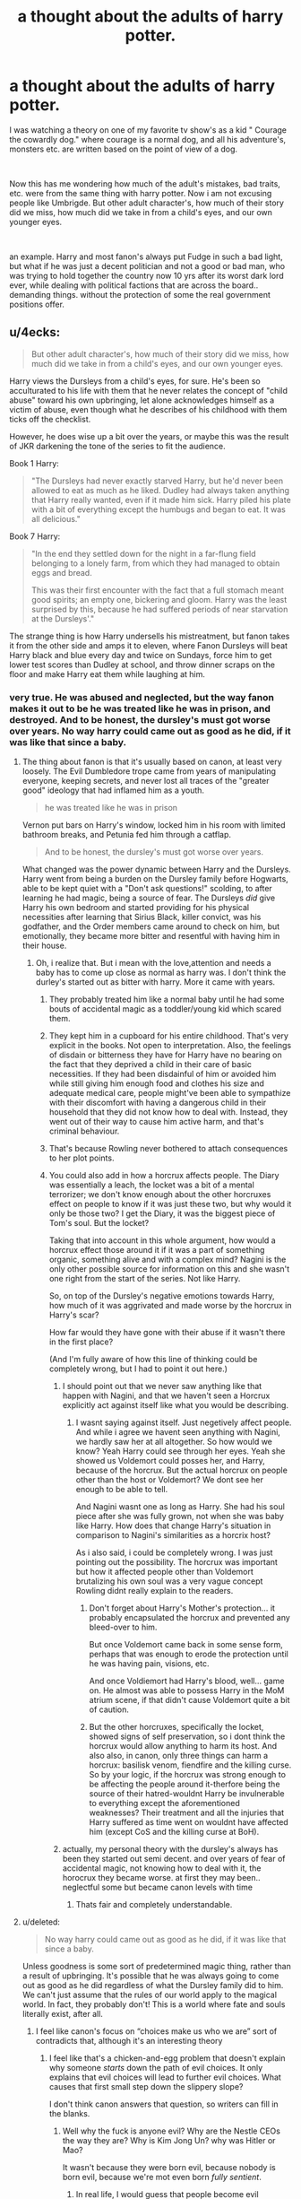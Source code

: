#+TITLE: a thought about the adults of harry potter.

* a thought about the adults of harry potter.
:PROPERTIES:
:Score: 160
:DateUnix: 1570971982.0
:DateShort: 2019-Oct-13
:FlairText: Discussion
:END:
I was watching a theory on one of my favorite tv show's as a kid " Courage the cowardly dog." where courage is a normal dog, and all his adventure's, monsters etc. are written based on the point of view of a dog.

​

Now this has me wondering how much of the adult's mistakes, bad traits, etc. were from the same thing with harry potter. Now i am not excusing people like Umbrigde. But other adult character's, how much of their story did we miss, how much did we take in from a child's eyes, and our own younger eyes.

​

an example. Harry and most fanon's always put Fudge in such a bad light, but what if he was just a decent politician and not a good or bad man, who was trying to hold together the country now 10 yrs after its worst dark lord ever, while dealing with political factions that are across the board.. demanding things. without the protection of some the real government positions offer.


** u/4ecks:
#+begin_quote
  But other adult character's, how much of their story did we miss, how much did we take in from a child's eyes, and our own younger eyes.
#+end_quote

​Harry views the Dursleys from a child's eyes, for sure. He's been so acculturated to his life with them that he never relates the concept of "child abuse" toward his own upbringing, let alone acknowledges himself as a victim of abuse, even though what he describes of his childhood with them ticks off the checklist.

However, he does wise up a bit over the years, or maybe this was the result of JKR darkening the tone of the series to fit the audience.

Book 1 Harry:

#+begin_quote
  "The Dursleys had never exactly starved Harry, but he'd never been allowed to eat as much as he liked. Dudley had always taken anything that Harry really wanted, even if it made him sick. Harry piled his plate with a bit of everything except the humbugs and began to eat. It was all delicious."
#+end_quote

Book 7 Harry:

#+begin_quote
  "In the end they settled down for the night in a far-flung field belonging to a lonely farm, from which they had managed to obtain eggs and bread.

  This was their first encounter with the fact that a full stomach meant good spirits; an empty one, bickering and gloom. Harry was the least surprised by this, because he had suffered periods of near starvation at the Dursleys'."
#+end_quote

The strange thing is how Harry undersells his mistreatment, but fanon takes it from the other side and amps it to eleven, where Fanon Dursleys will beat Harry black and blue every day and twice on Sundays, force him to get lower test scores than Dudley at school, and throw dinner scraps on the floor and make Harry eat them while laughing at him.
:PROPERTIES:
:Author: 4ecks
:Score: 147
:DateUnix: 1570972971.0
:DateShort: 2019-Oct-13
:END:

*** very true. He was abused and neglected, but the way fanon makes it out to be he was treated like he was in prison, and destroyed. And to be honest, the dursley's must got worse over years. No way harry could came out as good as he did, if it was like that since a baby.
:PROPERTIES:
:Score: 56
:DateUnix: 1570973078.0
:DateShort: 2019-Oct-13
:END:

**** The thing about fanon is that it's usually based on canon, at least very loosely. The Evil Dumbledore trope came from years of manipulating everyone, keeping secrets, and never lost all traces of the "greater good" ideology that had inflamed him as a youth.

#+begin_quote
  he was treated like he was in prison
#+end_quote

Vernon put bars on Harry's window, locked him in his room with limited bathroom breaks, and Petunia fed him through a catflap.

#+begin_quote
  And to be honest, the dursley's must got worse over years.
#+end_quote

What changed was the power dynamic between Harry and the Dursleys. Harry went from being a burden on the Dursley family before Hogwarts, able to be kept quiet with a "Don't ask questions!" scolding, to after learning he had magic, being a source of fear. The Dursleys /did/ give Harry his own bedroom and started providing for his physical necessities after learning that Sirius Black, killer convict, was his godfather, and the Order members came around to check on him, but emotionally, they became more bitter and resentful with having him in their house.
:PROPERTIES:
:Author: 4ecks
:Score: 94
:DateUnix: 1570973890.0
:DateShort: 2019-Oct-13
:END:

***** Oh, i realize that. But i mean with the love,attention and needs a baby has to come up close as normal as harry was. I don't think the durley's started out as bitter with harry. More it came with years.
:PROPERTIES:
:Score: 25
:DateUnix: 1570975182.0
:DateShort: 2019-Oct-13
:END:

****** They probably treated him like a normal baby until he had some bouts of accidental magic as a toddler/young kid which scared them.
:PROPERTIES:
:Author: angeliqu
:Score: 42
:DateUnix: 1570980106.0
:DateShort: 2019-Oct-13
:END:


****** They kept him in a cupboard for his entire childhood. That's very explicit in the books. Not open to interpretation. Also, the feelings of disdain or bitterness they have for Harry have no bearing on the fact that they deprived a child in their care of basic necessities. If they had been disdainful of him or avoided him while still giving him enough food and clothes his size and adequate medical care, people might've been able to sympathize with their discomfort with having a dangerous child in their household that they did not know how to deal with. Instead, they went out of their way to cause him active harm, and that's criminal behaviour.
:PROPERTIES:
:Author: i_atent_ded
:Score: 37
:DateUnix: 1570982958.0
:DateShort: 2019-Oct-13
:END:


****** That's because Rowling never bothered to attach consequences to her plot points.
:PROPERTIES:
:Author: rohan62442
:Score: 4
:DateUnix: 1571050735.0
:DateShort: 2019-Oct-14
:END:


****** You could also add in how a horcrux affects people. The Diary was essentially a leach, the locket was a bit of a mental terrorizer; we don't know enough about the other horcruxes effect on people to know if it was just these two, but why would it only be those two? I get the Diary, it was the biggest piece of Tom's soul. But the locket?

Taking that into account in this whole argument, how would a horcrux effect those around it if it was a part of something organic, something alive and with a complex mind? Nagini is the only other possible source for information on this and she wasn't one right from the start of the series. Not like Harry.

So, on top of the Dursley's negative emotions towards Harry, how much of it was aggrivated and made worse by the horcrux in Harry's scar?

How far would they have gone with their abuse if it wasn't there in the first place?

(And I'm fully aware of how this line of thinking could be completely wrong, but I had to point it out here.)
:PROPERTIES:
:Author: justawriterhere
:Score: 4
:DateUnix: 1571005799.0
:DateShort: 2019-Oct-14
:END:

******* I should point out that we never saw anything like that happen with Nagini, and that we haven't seen a Horcrux explicitly act against itself like what you would be describing.
:PROPERTIES:
:Author: ObsessionObsessor
:Score: 2
:DateUnix: 1571053769.0
:DateShort: 2019-Oct-14
:END:

******** I wasnt saying against itself. Just negetively affect people. And while i agree we havent seen anything with Nagini, we hardly saw her at all altogether. So how would we know? Yeah Harry could see through her eyes. Yeah she showed us Voldemort could posses her, and Harry, because of the horcrux. But the actual horcrux on people other than the host or Voldemort? We dont see her enough to be able to tell.

And Nagini wasnt one as long as Harry. She had his soul piece after she was fully grown, not when she was baby like Harry. How does that change Harry's situation in comparison to Nagini's similarities as a horcrix host?

As i also said, i could be completely wrong. I was just pointing out the possibility. The horcrux was important but how it affected people other than Voldemort brutalizing his own soul was a very vague concept Rowling didnt really explain to the readers.
:PROPERTIES:
:Author: justawriterhere
:Score: 1
:DateUnix: 1571073176.0
:DateShort: 2019-Oct-14
:END:

********* Don't forget about Harry's Mother's protection... it probably encapsulated the horcrux and prevented any bleed-over to him.

But once Voldemort came back in some sense form, perhaps that was enough to erode the protection until he was having pain, visions, etc.

And once Voldiemort had Harry's blood, well... game on. He almost was able to possess Harry in the MoM atrium scene, if that didn't cause Voldemort quite a bit of caution.
:PROPERTIES:
:Author: Razeus1
:Score: 1
:DateUnix: 1574721369.0
:DateShort: 2019-Nov-26
:END:


********* But the other horcruxes, specifically the locket, showed signs of self preservation, so i dont think the horcrux would allow anything to harm its host. And also also, in canon, only three things can harm a horcrux: basilisk venom, fiendfire and the killing curse. So by your logic, if the horcrux was strong enough to be affecting the people around it-therfore being the source of their hatred-wouldnt Harry be invulnerable to everything except the aforementioned weaknesses? Their treatment and all the injuries that Harry suffered as time went on wouldnt have affected him (except CoS and the killing curse at BoH).
:PROPERTIES:
:Author: Rxddlxd
:Score: 1
:DateUnix: 1575749713.0
:DateShort: 2019-Dec-07
:END:


******* actually, my personal theory with the dursley's always has been they started out semi decent. and over years of fear of accidental magic, not knowing how to deal with it, the horocrux they became worse. at first they may been.. neglectful some but became canon levels with time
:PROPERTIES:
:Score: 2
:DateUnix: 1571005901.0
:DateShort: 2019-Oct-14
:END:

******** Thats fair and completely understandable.
:PROPERTIES:
:Author: justawriterhere
:Score: 2
:DateUnix: 1571006073.0
:DateShort: 2019-Oct-14
:END:


**** u/deleted:
#+begin_quote
  No way harry could came out as good as he did, if it was like that since a baby.
#+end_quote

Unless goodness is some sort of predetermined magic thing, rather than a result of upbringing. It's possible that he was always going to come out as good as he did regardless of what the Dursley family did to him. We can't just assume that the rules of our world apply to the magical world. In fact, they probably don't! This is a world where fate and souls literally exist, after all.
:PROPERTIES:
:Score: 14
:DateUnix: 1570976470.0
:DateShort: 2019-Oct-13
:END:

***** I feel like canon's focus on “choices make us who we are” sort of contradicts that, although it's an interesting theory
:PROPERTIES:
:Author: katmmill
:Score: 29
:DateUnix: 1570978437.0
:DateShort: 2019-Oct-13
:END:

****** I feel like that's a chicken-and-egg problem that doesn't explain why someone /starts/ down the path of evil choices. It only explains that evil choices will lead to further evil choices. What causes that first small step down the slippery slope?

I don't think canon answers that question, so writers can fill in the blanks.
:PROPERTIES:
:Score: 6
:DateUnix: 1570981172.0
:DateShort: 2019-Oct-13
:END:

******* Well why the fuck is anyone evil? Why are the Nestle CEOs the way they are? Why is Kim Jong Un? why was Hitler or Mao?

It wasn't because they were born evil, because nobody is born evil, because we're mot even born /fully sentient/.
:PROPERTIES:
:Author: Uncommonality
:Score: 6
:DateUnix: 1571004195.0
:DateShort: 2019-Oct-14
:END:

******** In real life, I would guess that people become evil because their circumstances teach them that evil works. I feel like that works in analyzing voldemort's actions, but doesn't seem to with harry. Of course, harry never quite learned to actively use his "accidental magic" (I hate that it's called that even when it's purposefully used, btw.) in the way that Voldemort did, so maybe he didn't have a chance to try out being evil to the dursleys.

When he first went to Hogwarts Ron and Hermione were generally nice to him, as well the other gryffindorgryffindors Iirc.

Till he threatened Dudley his first summer back, of course. And then soon after that a house elf ruined that for him.

Or maybe he was just born with a big heaping pile of love because reasons, and I'm overanalyzing the whole series and real life.
:PROPERTIES:
:Author: corwinicewolf
:Score: 2
:DateUnix: 1571010517.0
:DateShort: 2019-Oct-14
:END:


******** Remember, we aren't talking about the real world. We're talking about a world where magic and souls and fate are real concrete things have a direct influence on events. For all you know they /are/ born good or evil.
:PROPERTIES:
:Score: 1
:DateUnix: 1571011871.0
:DateShort: 2019-Oct-14
:END:


***** Haven't you heard? Dumbledore placed a charm on baby Harry preventing him from ever feeling hate so he'd never be tempted by The Dark. For the Greater Good.
:PROPERTIES:
:Author: streakermaximus
:Score: 17
:DateUnix: 1570980248.0
:DateShort: 2019-Oct-13
:END:

****** What? No, he was born with a greater capacity to love than any other human ever. No need to bring ridiculous fanon into this when we have ridiculous canon.
:PROPERTIES:
:Author: how_to_choose_a_name
:Score: 20
:DateUnix: 1570989543.0
:DateShort: 2019-Oct-13
:END:

******* Oh man, that "greater capacity to love" thing makes Harry sound like he's the Second Coming of Jesus.
:PROPERTIES:
:Author: Raesong
:Score: 13
:DateUnix: 1570992165.0
:DateShort: 2019-Oct-13
:END:

******** I have seen him called "Magical Jesus" both ironically and somewhat seriously in multiple fics.
:PROPERTIES:
:Author: how_to_choose_a_name
:Score: 11
:DateUnix: 1570992447.0
:DateShort: 2019-Oct-13
:END:

********* I now unironically want someone to do a fic where he literally is the Second Coming.
:PROPERTIES:
:Author: Raesong
:Score: 8
:DateUnix: 1570992539.0
:DateShort: 2019-Oct-13
:END:

********** How literally are talking? :p
:PROPERTIES:
:Author: how_to_choose_a_name
:Score: 4
:DateUnix: 1570995096.0
:DateShort: 2019-Oct-13
:END:

*********** As in Harry Potter is Jesus of Nazareth, the Son of God, reborn into the world.
:PROPERTIES:
:Author: Raesong
:Score: 3
:DateUnix: 1570995776.0
:DateShort: 2019-Oct-13
:END:

************ It was an attempt at a joke, the alternative interpretation being Harry as the son of Jesus...
:PROPERTIES:
:Author: how_to_choose_a_name
:Score: 2
:DateUnix: 1570996996.0
:DateShort: 2019-Oct-13
:END:


********** I mean I read a fic where he wasn't the second coming, but rater Jesus' champion and was given near unlimited power because of it
:PROPERTIES:
:Author: Kryasil
:Score: 3
:DateUnix: 1570994210.0
:DateShort: 2019-Oct-13
:END:

*********** Was it any good? I'm kinda intrigued
:PROPERTIES:
:Author: Madam_Hook
:Score: 6
:DateUnix: 1570996771.0
:DateShort: 2019-Oct-13
:END:

************ I wonder if a slash with that would be a greater blasphemy than just a normal slashfic. And at what point does it become so? When you start describing Jesus' moans? At the graphic parts?
:PROPERTIES:
:Author: Uncommonality
:Score: 2
:DateUnix: 1571004319.0
:DateShort: 2019-Oct-14
:END:

************* If he is just a champion, then probably no. Remember King David's things - none of the champions are ever perfect.
:PROPERTIES:
:Author: nescienceescape
:Score: 2
:DateUnix: 1576798855.0
:DateShort: 2019-Dec-20
:END:


************ It was, actually! It wasn't great, but it was good, and an interesting read. Idk if I can use ffnet bot on mobile but it's Harry Potter and the Champion of Yeshua by duskglow. As they say in the A.N. right at the beginning they try real hard to make Jesus just a character rather than some denominational interpretation. I won't spoil anything but it's worth the read if you have the time
:PROPERTIES:
:Author: Kryasil
:Score: 1
:DateUnix: 1571136850.0
:DateShort: 2019-Oct-15
:END:


********* I mean, he did die and come back. An event which was doubted by Tom, foreshadowed by prophecy, and orchestrated by a paternal figure. He even had the moment in the garden where he 'prayed for guidance' with the Stone.
:PROPERTIES:
:Author: ForwardDiscussion
:Score: 2
:DateUnix: 1571068637.0
:DateShort: 2019-Oct-14
:END:

********** I had missed all but the 'die and come back' bit. Thanks for this!
:PROPERTIES:
:Author: nescienceescape
:Score: 2
:DateUnix: 1576798998.0
:DateShort: 2019-Dec-20
:END:


********** Damn, never thought about it like that.
:PROPERTIES:
:Author: how_to_choose_a_name
:Score: 1
:DateUnix: 1571072896.0
:DateShort: 2019-Oct-14
:END:


******* u/YOB1997:
#+begin_quote
  No need to bring ridiculous fanon into this when we have ridiculous canon.
#+end_quote

Hahaha
:PROPERTIES:
:Author: YOB1997
:Score: 1
:DateUnix: 1571041074.0
:DateShort: 2019-Oct-14
:END:


******* How does Dumbledore know that though? And who says there's a limit to how much a human can love? How can you measure the amount of love someone feels? Is love quantitative? Isn't love indescribable and unmeasurable? And why would Harry have a 'greater capacity to love'? What dicates that? Does Dumbledore know the measurement of all the 7 billion people on this planet's love to make that claim?
:PROPERTIES:
:Author: Rxddlxd
:Score: 1
:DateUnix: 1575750068.0
:DateShort: 2019-Dec-07
:END:


***** What if the horcrux in Harry's head had some kind of awareness of what was going on, and was partially shielding Harry from the mental trauma because if Harry dies it does too?
:PROPERTIES:
:Author: MrBlack103
:Score: 7
:DateUnix: 1570979270.0
:DateShort: 2019-Oct-13
:END:

****** Well a horcrux does defend it's vessel
:PROPERTIES:
:Author: Quine_
:Score: 15
:DateUnix: 1570988803.0
:DateShort: 2019-Oct-13
:END:

******* I kind of want to see a fic like that, without the cliché "Tommy lives inside his head and slowly becomes not so evil but still evil because his character went past redemption into Evil at mach 7", but with a Harry whose Horcrux sort of functions as a protection, perhaps even layered into Lily's, so its evil influence can't poison harry's mind.

And make it really fucked up too, like instead of just repelling some death eater murderer the horcrux does a legilimency mindfuck and just annihilates the attacker's mind, or swaps their conscious with their subconscious or something equally disturbing
:PROPERTIES:
:Author: Uncommonality
:Score: 5
:DateUnix: 1571004588.0
:DateShort: 2019-Oct-14
:END:

******** Yeah that would be super cool
:PROPERTIES:
:Author: Quine_
:Score: 1
:DateUnix: 1571033853.0
:DateShort: 2019-Oct-14
:END:


****** More likely, IMO, for it to be his mother's blood protection like in linkffn(10132530).
:PROPERTIES:
:Author: Evan_Th
:Score: 5
:DateUnix: 1570994578.0
:DateShort: 2019-Oct-13
:END:

******* [[https://www.fanfiction.net/s/10132530/1/][*/His Mother's Love/*]] by [[https://www.fanfiction.net/u/5339762/White-Squirrel][/White Squirrel/]]

#+begin_quote
  Lily's sacrifice did a lot more for Harry than protect him from Voldemort. It protected him from the worst of his relatives' abuse, too. But when Dumbledore tells him the whole story, he decides he's had enough and takes control of his life. Set in sixth year.
#+end_quote

^{/Site/:} ^{fanfiction.net} ^{*|*} ^{/Category/:} ^{Harry} ^{Potter} ^{*|*} ^{/Rated/:} ^{Fiction} ^{T} ^{*|*} ^{/Chapters/:} ^{9} ^{*|*} ^{/Words/:} ^{35,757} ^{*|*} ^{/Reviews/:} ^{253} ^{*|*} ^{/Favs/:} ^{1,142} ^{*|*} ^{/Follows/:} ^{632} ^{*|*} ^{/Updated/:} ^{11/28/2014} ^{*|*} ^{/Published/:} ^{2/21/2014} ^{*|*} ^{/Status/:} ^{Complete} ^{*|*} ^{/id/:} ^{10132530} ^{*|*} ^{/Language/:} ^{English} ^{*|*} ^{/Characters/:} ^{Harry} ^{P.,} ^{Albus} ^{D.} ^{*|*} ^{/Download/:} ^{[[http://www.ff2ebook.com/old/ffn-bot/index.php?id=10132530&source=ff&filetype=epub][EPUB]]} ^{or} ^{[[http://www.ff2ebook.com/old/ffn-bot/index.php?id=10132530&source=ff&filetype=mobi][MOBI]]}

--------------

*FanfictionBot*^{2.0.0-beta} | [[https://github.com/tusing/reddit-ffn-bot/wiki/Usage][Usage]]
:PROPERTIES:
:Author: FanfictionBot
:Score: 2
:DateUnix: 1570994594.0
:DateShort: 2019-Oct-13
:END:


***** That's almost exactly what happened. Dumbledore refers to Harry developing into a person capable of love when none had been shown to him is the 'power he knows not.'
:PROPERTIES:
:Author: ForwardDiscussion
:Score: 1
:DateUnix: 1571068527.0
:DateShort: 2019-Oct-14
:END:


*** Some of those things aren't much of a jump, so I could see Harry getting withheld food for outperforming Dudley.

It's that this caricature of the Dursleys is rarely done well and is almost always a segue for a power fantasy plot.
:PROPERTIES:
:Score: 10
:DateUnix: 1570989077.0
:DateShort: 2019-Oct-13
:END:


*** Harry suffers a period of near starvation in book 2 when he's locked in his room, which Harry notes was a new level of abuse for them.

I've seen it suggested that's all he's referencing, although that wouldn't account for the plural.
:PROPERTIES:
:Author: MugaSofer
:Score: 1
:DateUnix: 1571023173.0
:DateShort: 2019-Oct-14
:END:


*** Well, actual periods of near-starvation occur in between those two points. One year, Harry has to sneak out at night to get food. When Dudley goes on an apparently highly restrictive diet, they give Harry even less than Dudley so that at least Harry has it worse. Harry survives by eating cake Ron sends him (I think it was Ron, anyway).
:PROPERTIES:
:Author: ForwardDiscussion
:Score: 1
:DateUnix: 1571068433.0
:DateShort: 2019-Oct-14
:END:


** The adults in HP suffer from the "adults are useless" trope. If they were competent, Harry and co. couldn't be the heroes. (They could have the usual boarding school adventures, of course.)
:PROPERTIES:
:Author: Starfox5
:Score: 69
:DateUnix: 1570982156.0
:DateShort: 2019-Oct-13
:END:

*** they are, but how much of that is useless, and how much is what harry does not see. Ps or SS if your american, yes very much true. but as they got older you started to see more adults do more, how much did we miss? and how much did we assume was luck when really adults helping lol
:PROPERTIES:
:Score: 16
:DateUnix: 1570982264.0
:DateShort: 2019-Oct-13
:END:

**** Why would adults help without being seen? And the adults clearly dropped the ball in books 4-7.
:PROPERTIES:
:Author: Starfox5
:Score: 27
:DateUnix: 1570982668.0
:DateShort: 2019-Oct-13
:END:

***** The adults dropped the ball on Halloween in book 1 and never picked it up again. No wait, they dropped it when they sent the "hero of the wizarding world" to live with a family of muggles without ever checking up on him, not even considering the possibility that someone who grew up with muggles might perhaps qualify for the same treatment as a muggleborn regarding their introduction to the wizarding world and not thousands of letters delivered to his house. And no, "why whould Dumbledore concern himself personally with Harry's upbringing, he has better things to do" does /not/ count. Dumbledore brought Harry to the Dursleys, probably against Wizarding laws regarding orphaned children, and thus was responsible for him. And disregarding that, Harry is a national treasure of the wizarding world and he is prophesied to be the only one who could defeat Voldemort, a prophecy that Dumbledore puts at least some stock in, and Dumbledore is not just the Headmaster of a school, he is also the leader of Wizarding Britain (responsible for Harry as he is something of a national treasure) and he is the leader of the resitance movement that Harry's parents were part of and for which they gave their life (responsible for Harry on a personal level).

I am not a fan of Manipulative Evil Dumbledore nor of Old Fool Dumbledore so the only interpretation of the character that I can get behind is a Utilitarian who will sacrifice a single child in order to save the Wizarding World. Which is not something I could judge him for, there is no question in my mind that the well-being of a single person (or a bunch of people) is less important than the survival of the whole society. And that he makes some mistakes along the way is just human.

Sorry for the rant, and I think I am not disagreeing with you except that I think it started way earlier.

Also, yes I know that the tone changed between the first and last book etc but there is just no way to not interpret what happens in the first books within the context of the rest of the series without some serious SoD-breaking disconnect.
:PROPERTIES:
:Author: how_to_choose_a_name
:Score: 19
:DateUnix: 1570991046.0
:DateShort: 2019-Oct-13
:END:

****** That's why I, when I write stories, say "Fuck canon" and let the adults act as they would, not as the canon plot demanded they should.
:PROPERTIES:
:Author: Starfox5
:Score: 15
:DateUnix: 1570991321.0
:DateShort: 2019-Oct-13
:END:

******* It does get tedious to read (sometimes good, sometimes ridiculous) justifications for canon adult actions in every other fic, but on the other hand it annoys me when fanfics introduce themselves as "what if X happened" or "what if Harry was dark/independent/whatever" and then it turns out they actually mean "... and also the entire world is completely different and everyone acts differently than their canon personality could ever predict but I will insist that it is not AU". I don't think you're guilty of that though, just wanted to say it.
:PROPERTIES:
:Author: how_to_choose_a_name
:Score: 7
:DateUnix: 1570992355.0
:DateShort: 2019-Oct-13
:END:

******** I write AUs. I don't want people to expect the canon universe. Although I generally don't like reading stories where they follow the stations of canon despite significant changes - you can see the plot railroads even better than in canon there.
:PROPERTIES:
:Author: Starfox5
:Score: 7
:DateUnix: 1570992772.0
:DateShort: 2019-Oct-13
:END:


***** some of it both ways, snape helping with the doe ie, or the school. I am not arguing that the books werent designed to be "useless adults" but looking back just how much of that also can be we only see it from the kids point of view.
:PROPERTIES:
:Score: 4
:DateUnix: 1570982756.0
:DateShort: 2019-Oct-13
:END:

****** Yes there are instances of adults being occasionally useful to move the plot along. But there are far more instances of adults holding the idiot ball for the same reason, or even worse as the sole reason that there is a plot at all.

And perhaps from their own perspectives, the adults aren't completely useless, perhaps they just have ulterior motives that we are not privy to, but that actually seems kinda worse, at least for most of those adults.

But that's fine, the series is enjoyable even when you can't help but wonder if adults in the wizarding world have any justification to exist.
:PROPERTIES:
:Author: how_to_choose_a_name
:Score: 11
:DateUnix: 1570991428.0
:DateShort: 2019-Oct-13
:END:


** Claiming Fudge's behavior was defensible is one of my pet peeves. He literally ordered Barty Crouch Jr. to be Kissed without an interrogation because he knew perfectly well what that interrogation would reveal. His attempt to snap Harry's wand was completely insane. These are the kind of hard facts that would require not that Harry has a kid's perspective but that he is literally lying to us about the events of the story, and at that point, maybe magic isn't real and the whole story is a series of interviews at Harry's inpatient psych ward.
:PROPERTIES:
:Author: IrvingMintumble
:Score: 60
:DateUnix: 1570979683.0
:DateShort: 2019-Oct-13
:END:

*** Oh. Im not claiming all of his Behavoir was, just saying as adults and trying look at it from an adult point of view, maybe wed understand it better then a child would.
:PROPERTIES:
:Score: 13
:DateUnix: 1570979756.0
:DateShort: 2019-Oct-13
:END:

**** We obviously don't. Hence all the bashing fics. We might understand his motivations better. Obviously, the whole of magical world has the sort of population that prefers the appearance of peace rather than actual peace. It's a stagnant world where people don't much like new ideas and thoughts. The major media outlets are all sources of state propaganda that does not even pretend otherwise. The justice system is insanely punitive and again crippled by the fact that the people prefer the appearance of justice to the fact of it. And Fudge, a man who keeps his power by virtue of using literal soul-sucking demons as his attack dogs to silence anybody who threatens his narrative of "carry on, nothing to see here", is but the pustule on top of an abscess that's rapidly turning necrotic.

But understanding these motivations only makes the actions of most of these adults worse because we can see what such actions stem from and what they lead to. They do not in any way mitigate them or excuse them.
:PROPERTIES:
:Author: i_atent_ded
:Score: 18
:DateUnix: 1570984240.0
:DateShort: 2019-Oct-13
:END:


**** I think their point is that you chose one of the worst possible example to support your claim, at least end of GoF onward.
:PROPERTIES:
:Author: heff17
:Score: 8
:DateUnix: 1570987572.0
:DateShort: 2019-Oct-13
:END:

***** Most likely. I was just using an example. I may have used a horrible one
:PROPERTIES:
:Score: 2
:DateUnix: 1570987613.0
:DateShort: 2019-Oct-13
:END:


**** From an adult's point of view, canon is a lot worse. You notice all the Nazi parallels for one. Depending on population size, Umbridge might even have very well more blood on her hands than Voldemort, but in the books, it was a throwaway thing which never was mentioned again, despite Azkaban becoming a literal concentration camp (or worse).
:PROPERTIES:
:Author: Hellstrike
:Score: 3
:DateUnix: 1571006008.0
:DateShort: 2019-Oct-14
:END:


*** Oh and massive propaganda in basically the only relevant news paper available
:PROPERTIES:
:Author: homogentisinsaeure
:Score: 3
:DateUnix: 1570999050.0
:DateShort: 2019-Oct-14
:END:


*** u/Mugrawumpus:
#+begin_quote
  He literally ordered Barty Crouch Jr. to be Kissed without an interrogation because he knew perfectly well what that interrogation would reveal.
#+end_quote

"'When we told Mr. Fudge that we had caught the Death Eater responsible for tonight's events,' said Snape, in a low voice, 'he seemed to feel his personal safety was in question. He insisted on summoning a Dementor to accompany him into the castle. He brought it up to the office'... 'The moment that- that thing entered the room,' she screamed, pointing at Fudge, trembling all over, 'it swooped down on Crouch and - and -'".

The dementor attacked as soon as it saw Crouch, Fudge didn't order it to do shit. You could argue he gave the order before they arrived, but that's fanon.
:PROPERTIES:
:Author: Mugrawumpus
:Score: 4
:DateUnix: 1571003200.0
:DateShort: 2019-Oct-14
:END:

**** That does raise the question of why Fudge had a dementor accompanying him in the first place, as opposed to, say, an Auror.\\
I mean, it was only last book that the dementors broke ranks twice, once to attend a Quidditch match (excusable?), the other to try and capital-K Kiss Harry Potter (not excusable).\\
That, and it's reasonable to assume that a) as Minister, he has a normal Auror/DMLE protection detail, and b) he doesn't have any particular obligation to bear witness to the arrest of Barty Crouch Jr.

** 
   :PROPERTIES:
   :CUSTOM_ID: section
   :END:
So, because he 'felt his personal safety was in question', Fudge had a dementor brought all the way from Azkaban, /personally/ brought it into the castle (apparently leaving his Aurors behind, if he had them), /personally/ brought the dementor straight to the already subdued and restrained Death Eater, then stood aside and let the dementor do its thing. Kind of suspicious.
:PROPERTIES:
:Author: Avaday_Daydream
:Score: 10
:DateUnix: 1571008400.0
:DateShort: 2019-Oct-14
:END:

***** u/Mugrawumpus:
#+begin_quote
  stood aside and let the dementor do its thing
#+end_quote

Not... sure what you expect him to do under that situation? It's not like he's ever shown to be able to produce a Patronus. All he can do is try to order it around, and dementors have been shown to not be great listeners.

As to it being suspicious, you can make a reasonable interpretation of the text in that direction, but it's still ultimately a personal interpretation i.e. fanon. As the canon facts go, there's no direct proof that he sicced the dementor on Crouch, just things that suggest that if seen in a certain light.
:PROPERTIES:
:Author: Mugrawumpus
:Score: 3
:DateUnix: 1571009708.0
:DateShort: 2019-Oct-14
:END:

****** The problem isn't that he could or couldn't do anything to stop the dementor from Kissing Barty Crouch Jr., though.\\
It's that he brought the dementor in the first place, instead of an Auror, and that he personally approached Barty Crouch Jr. in the first place, instead of keeping at a safe distance and letting law enforcement do its job.
:PROPERTIES:
:Author: Avaday_Daydream
:Score: 7
:DateUnix: 1571010274.0
:DateShort: 2019-Oct-14
:END:


** I feel like it's the opposite in a way. If we read the story from an adult pov it gets really dark really fast, even if we only look at the "facts" of the story.\\
Whenever I reread the books just to enjoy the world and the characters I force myself into a childlike state of mind in order to not get depressed.
:PROPERTIES:
:Author: TommyBrooks
:Score: 25
:DateUnix: 1570983655.0
:DateShort: 2019-Oct-13
:END:

*** no disagreement there, about the depressing aspects
:PROPERTIES:
:Score: 4
:DateUnix: 1570983708.0
:DateShort: 2019-Oct-13
:END:


** [removed]
:PROPERTIES:
:Score: 29
:DateUnix: 1570987384.0
:DateShort: 2019-Oct-13
:END:

*** I have one point to make about no non order members turning up to the battle. I think it's a fairly safe assumption to make that defense against the dark arts has been sub standardly taught for years at Hogwarts, so from that I always assumed that a large portion of the population simply didn't have the skills necessary for any kind of resistance. If I'm remembering correctly, the Weasley twins had good sales in shield hats because so much of the population couldn't cast a shield charm.
:PROPERTIES:
:Author: Ideasarebeautiful
:Score: 10
:DateUnix: 1570992647.0
:DateShort: 2019-Oct-13
:END:


*** u/homogentisinsaeure:
#+begin_quote
  For example - James Potter and Lily Evans as head boy and head girl? Absurd. Even ignoring the issues between Snape and the rest of the Marauders, it stinks of pro- Gryffindor favouritism and isolates the other three houses. I mean surely there was another candidate - a Hufflepuff or Ravenclaw student if the headmaster didn't want to give the authority to a Slytherin student.
#+end_quote

I think there was more to it. They were at war. He used them as role models for the views of his side of the war. Everyone knew they were against Voldemort. They were quite popular. They were a Pureblood and a Muggleborn. They were two of the best students in their year. Ergo, everyone who wasn't pro Voldemort or Bloodpurism looked up to them or at least respected them. By peer pressure/ the tendency to adapt the views of the majority they would have the support of most of the school if they were Headstudents which is an effective weapon against the enemy's propaganda.
:PROPERTIES:
:Author: homogentisinsaeure
:Score: 10
:DateUnix: 1570999664.0
:DateShort: 2019-Oct-14
:END:


*** u/TheWhiteSquirrel:
#+begin_quote
  Speaking of which, why do only Order members turn up to the Battle? There's people who want to take action surely? Parents whose kids have been trapped under the Carrows, whose Muggleborn classmates have been arrested. Why aren't they at the battle?
#+end_quote

They /do/ show up. It's just not until morning when Slughorn comes back with the cavalry. The real question is why did it take so long?

(Not to mention there was zero narrative setup for the cavalry to arrive at all. It's not even a /Deus ex machina/. Harry was already playing his endgame. They were all just late to the party.)
:PROPERTIES:
:Author: TheWhiteSquirrel
:Score: 7
:DateUnix: 1570995329.0
:DateShort: 2019-Oct-13
:END:


*** You actually make a good point about the possibility of Hogwarts being a corrective Institution. I don't know how much other countries teach about American history, but it is very true that the American government forcibly displaced the children of Native Americans and brought them to corrective institutions in which they were forced to dress like the white folk. They were forced to learn white culture, the English language, Christianity, and were raised to view their Heritage as barbaric. When they were sent back to their tribes they would look at their parents and their culture with this disdain. If you look at how Hogwarts operates, how it's a boarding school and muggle-borns are pretty much pressured into attending, it is easy to say that it is a corrective institution.
:PROPERTIES:
:Author: MartianGod21
:Score: 2
:DateUnix: 1571009138.0
:DateShort: 2019-Oct-14
:END:


*** I think that the most unrealistic thing about DADA is that a large portion of the student body isn't working to counter that, somehow, similar to how it was done in the anime Another.

Just off the top of my head:

1. Don't teach inside of Hogwarts. Seriously, Floo powder, brooms, vanishing cabinets, and apparition all exist, so a teacher might as well teach in the United States, somewhere in the depths of the Antarctic Ocean, or in a nuclear bomb shelter.

2. Change the name of the class. Change it to Dumbledore's Army for all it matters, I am pretty sure that Harry's group didn't get nailed by the curse, as there was nothing stopping the group from reorganizing in the following books.

3. Change the name of what the teacher does. For example, Instructor, Sensei, Master, Tutor, Mentor, and Professor are all perfectly viable for this.

4. While having an actual DADA teacher under these preceding rules, have a Ghost "teach" DADA to either other ghosts or something else that is relatively disposable.
:PROPERTIES:
:Author: ObsessionObsessor
:Score: 2
:DateUnix: 1571055101.0
:DateShort: 2019-Oct-14
:END:


*** u/Ash_Lestrange:
#+begin_quote
  For the DADA position has he tried offering single year contracts? I mean if he's so revered wouldn't a reference from him mean that you would get people from theoretically across the world could see it as an opportunity. Especially as there is supposedly such a small number of ancient schools of Hogwarts level
#+end_quote

Why do you think references exists? And people literally die in the position. Why would anyone be jumping over themselves to teach a position that brings harm to people? Also, there's a whole board of governors. As shown in canon they have a say in some things.

#+begin_quote
  Triwizard Tournament not having a method to withdraw from the competition
#+end_quote

Because it's a magical contract.

#+begin_quote
  who is managing the running of Beauxbatons and Durmstrang while their head teachers sit around Hogwarts?
#+end_quote

Most schools have vice/deputy heads.

#+begin_quote
  why not have him win a holiday so that he's away for the week of the Quidditch World Cup?
#+end_quote

They'd still have to mess with his head as he'd wonder where all the money came from.

#+begin_quote
  where are his international supporters or was this more along the lines of a British Magical Civil War
#+end_quote

It's a British civil war, but Maxime goes with Hagrid to the giants.

#+begin_quote
  Stan Shunpike
#+end_quote

Was arrested on suspicion of Death Eater activity after loudly boasting he had info on them. As he once loudly boasted he'd be minister.

Mr Weasley to Harry: "I mean, anybody who has actually interviewed him agrees that he's about as much a Death Eater as this satsuma. . . but the top levels want to look as though they're making some progress, and 'three arrests' sounds better than 'three mistaken arrests and releases'. . . but again, this is all top secret. . . "

#+begin_quote
  arrogant
#+end_quote

Being arrogant doesn't make one a terrible person and we see him turn Snape upside down and show his underwear. A bully yes, but I'm not calling it morally dubious.
:PROPERTIES:
:Author: Ash_Lestrange
:Score: 3
:DateUnix: 1571017492.0
:DateShort: 2019-Oct-14
:END:


** I think this is true to an extent though I also agree with the other people saying that the adults are written to be useless in order to facilitate the child heroes concept.

As adults we understand that there are external pressures that affect how an adult can act, I think this is shown to Harry a bit in OotP, Mcgonagall can't help against umbridge because she has no power in the situation and trying would only lead to more ministry restrictions or her dismissal. Harry understands a bit but he also thinks ‘I can't go to her with anything about umbridge even if it gets worse' (I believe he only speaks to Mcgonagall before the blood quill) whereas an adult would realise Mcgonagall is picking her battles.

Also a key one is where Snape pretends not to understand Harry's warning about Voldemort having Sirius but we find out later he went and checked on him. As a child Harry doesn't understand that Snape can't answer him properly in front of all these witnesses and thinks he's just being deliberately unhelpful but we as adults know that Snape is under pressure to maintain his role as spy and that affects his actions.
:PROPERTIES:
:Author: The_Fireheart
:Score: 14
:DateUnix: 1570985021.0
:DateShort: 2019-Oct-13
:END:

*** u/Hellstrike:
#+begin_quote
  because she has no power in the situation
#+end_quote

I feel like if you get to the point where someone is craving words into a child's hand, violent means are acceptable. And murder would be ridiculously easy to get away with if you have magic.
:PROPERTIES:
:Author: Hellstrike
:Score: 2
:DateUnix: 1571006099.0
:DateShort: 2019-Oct-14
:END:

**** Which would send alarm bells ringing like gongs through the Ministry of Magic and precipitate more government influence/intrusions, more media circuses about conspiracy, and - potentially - Headmistress McGonagall getting labeled as a Dark Witch - whether or not she perpatrated the crime herself - being used as a scapegoat and being booted out of Hogwarts. Insert Ministry Employee with a new political agenda. Cue pandemonium.
:PROPERTIES:
:Author: CommandUltra2
:Score: 2
:DateUnix: 1571008005.0
:DateShort: 2019-Oct-14
:END:

***** u/Hellstrike:
#+begin_quote
  Headmistress McGonagall
#+end_quote

Dumbledore was still headmaster. And later on Umbridge.

#+begin_quote
  Which would send alarm bells ringing like gongs through the Ministry of Magic
#+end_quote

Yes, but Umbridge isn't just a replaceable paper pusher. She is a sadistic bitch and basically their version of Adolf Eichmann.

#+begin_quote
  Insert Ministry Employee with a new political agenda
#+end_quote

Again, the only person who could be worse would be McNair, but I doubt that an executioner would fly with the public, even with Ministry propaganda.
:PROPERTIES:
:Author: Hellstrike
:Score: 2
:DateUnix: 1571008301.0
:DateShort: 2019-Oct-14
:END:


**** Yeah sorry that's what I was trying to get at, I wasn't very clear. Harry talks to Mcgonagall about how unfair it is that umbridge gave him detention for telling the truth and Mcgonagall doesn't act because she can't stop her without making a huge fuss and it's not worth it. But then Harry thinks that means it's not worth telling Mcgonagall about what's happening /in/ the detentions even though Mcgonagall might have had a far stronger reaction to that and done something about it. Mcgonagall comes across as useless to a child but as an adult you realise there could be more to this
:PROPERTIES:
:Author: The_Fireheart
:Score: 0
:DateUnix: 1571008360.0
:DateShort: 2019-Oct-14
:END:

***** Yes, but unless Harry and Lee wear gloves all the time, people would notice the scars. And that knowledge would spread like wildfire.

Also, McG has been pretty useless for him before, so he likely sees no point as she has once again proven to not help him.
:PROPERTIES:
:Author: Hellstrike
:Score: 3
:DateUnix: 1571010737.0
:DateShort: 2019-Oct-14
:END:


*** u/rohan62442:
#+begin_quote
  Also a key one is where Snape pretends not to understand Harry's warning about Voldemort having Sirius but we find out later he went and checked on him.
#+end_quote

Did he do that in time though? I'm assuming he sent a Patronus message which was apparently outpaced by six thestrals to London?

The teens first had the confrontation with the centaurs and Grawp, flew to London from Scotland which should take a couple of hours, then had a running battle with Death Eaters. The Order arrived at the very end which I find very suspicious. The Patronus should have arrived in London well ahead of the teens and the Order should've cut them off at the Ministry Atrium. So I'm putting my money on Snape delaying in sending the message.
:PROPERTIES:
:Author: rohan62442
:Score: 1
:DateUnix: 1571051884.0
:DateShort: 2019-Oct-14
:END:

**** I'm pretty sure dumbledore explains that Snape contacted Sirius and saw he was fine and didn't do anything else because he didn't think Harry would be crazy enough to find a way to London and go running off with only kids as backup
:PROPERTIES:
:Author: The_Fireheart
:Score: 1
:DateUnix: 1571079189.0
:DateShort: 2019-Oct-14
:END:


** The basis of your hypothesis makes sense. An unreliable narrator...especially a child... could realistically skew the perspective of actual events. That perspective could be a valid defense for those that say that all Slytherins are not evil. The ones Harry doesn't mention (Daphne Greengrass, Tracey Davis, most of the other years) could simply be students keeping their head down and going to school. You could even...maybe...use such a justification to say Snape wasn't nearly as awful and biased to the students as Harry believes.

But there is no ambiguity in Fudge's character. Every adult on Harry's 'side' has the same opinion Harry has of the man. Honestly we don't need to know Harry's opinion on Fudge and his actions as the real life ramifications for his incompetence, corruption and cowardice are obvious from Book 3 on.

tl:dr While calling into question Harry's perspective on some characters is a reasonable basis for discussion you picked the absolute worst example in Fudge as he is clearly the incompetent, cowardly person Harry thinks he is.
:PROPERTIES:
:Author: PetrificusSomewhatus
:Score: 7
:DateUnix: 1570998131.0
:DateShort: 2019-Oct-13
:END:

*** i picked him because he was the worst without being truely evil. I will not mince words about Voldermort, bellatrix or umbrigde. But there are many other cases were adults could have motives a child does not see and such. Maybe fudge was the worse example but same pooint he almost is the best..

​

Imagine being in a post terrorist regime, the last man did the job fucked up left and right. your not a lord/rich like Malfoy, who's just putting more and more pressure on you..as your friend. everyone carries weapons of mass destruction.
:PROPERTIES:
:Score: 4
:DateUnix: 1570998406.0
:DateShort: 2019-Oct-13
:END:

**** You make it sound like Fudge was some low level government employee just trying to provide for his family that got caught up by the circumstances. He aspired to be Minister of Magic. He willingly wanted to run the magical community in Britain and then ignored all of the atrocities that were taking place. Literally every decision he made was based on fear and self preservation.

I honestly can't think of anything worse than a leader in a post terrorist regime sticking their head in the sand to any potential terrorist threat. He tried to have Harry expelled from Hogwarts for underage magic after he used arguably the lightest spell in existence. To say Harry was wrong in his perspective of Fudge's actions is ridiculous.
:PROPERTIES:
:Author: PetrificusSomewhatus
:Score: 5
:DateUnix: 1570999946.0
:DateShort: 2019-Oct-14
:END:

***** Im just playing devils advocate honestly in a sense. I hate fudge, but he is the worst char outside the true evils. so im using him for my arguement
:PROPERTIES:
:Score: 3
:DateUnix: 1571000062.0
:DateShort: 2019-Oct-14
:END:

****** That is a mistake. You're shooting your point in the foot by using a character that doesn't support it just because he's the "worst". Being a Devils advocate doesn't mean you have to blindly support something with no evidence backing it up. It makes your point seem ridiculous even though you do have a pretty good one. Trust me I'm a big fan of Worm, protagonist centered morality and point of view distorting the audiences perception of characters, motivations and events is something I've given a lot of thought to.

Fudge isn't as bad as the worst of fanon, but he is actually pretty accurately portrayed in the books, and his character traits are displayed at several points in ways that Harry's childish PoV wouldn't be able to distort. This man is in charge of magical Britain, he very likely does have something going on in the background that Harry didn't cotton on to, but the major strokes of his character don't change no matter what you make up as a background for his actions.

Someone like Snape is a good example with actual depth behind it, use him instead.

The idea that Harry's childish point of view distorts how useful adults can be and their motivations does have some merit. Like with reporting the quill. But I think at the end of the day Rowling was writing YA fiction and Adults are useless is a useful trope for YA fiction writers, so if that plot demanded it thats how they were written in most instances. I do not think that Harry Potter is intended to be read through the viewpoint of a unreliable protagonist, it's YA.
:PROPERTIES:
:Author: Typotastic
:Score: 1
:DateUnix: 1571023736.0
:DateShort: 2019-Oct-14
:END:

******* True. But i maybe a masochist here. But i sometimes like an uphill battle.

Most of the other adults even if incompetent you can easily write off as your older.

Dumbledore. Over worked hero of the wizard world with to many jobs and people looking to him.

Mcgonagall. Hands tied by being a teacher, how much had she heard over yrs etc.

Snape. Never able to to be kind or ruin his one role.

Mad eye. Ex cop whos seen to much. A warrior with pstd.
:PROPERTIES:
:Score: 2
:DateUnix: 1571027844.0
:DateShort: 2019-Oct-14
:END:


** I think people here should take the time to read linkffn(Stages of Hope), if they haven't already, for a perspective on the true nature and consequences of a civil war and child soldiers.

Harry, Hermione, Neville and Luna from a canon-like universe, where the Death Eater takeover was an actual civil war with consequences, are transported to an alternate dimension where things are different. And the adults in the new dimension, upon learning of the lives of the four teens, keep asking themselves, /"What the fuck were the adults in that world doing?"/
:PROPERTIES:
:Author: rohan62442
:Score: 3
:DateUnix: 1571052894.0
:DateShort: 2019-Oct-14
:END:

*** [[https://www.fanfiction.net/s/6892925/1/][*/Stages of Hope/*]] by [[https://www.fanfiction.net/u/291348/kayly-silverstorm][/kayly silverstorm/]]

#+begin_quote
  Professor Sirius Black, Head of Slytherin house, is confused. Who are these two strangers found at Hogwarts, and why does one of them claim to be the son of Lily Lupin and that git James Potter? Dimension travel AU, no pairings so far. Dark humour.
#+end_quote

^{/Site/:} ^{fanfiction.net} ^{*|*} ^{/Category/:} ^{Harry} ^{Potter} ^{*|*} ^{/Rated/:} ^{Fiction} ^{T} ^{*|*} ^{/Chapters/:} ^{32} ^{*|*} ^{/Words/:} ^{94,563} ^{*|*} ^{/Reviews/:} ^{4,183} ^{*|*} ^{/Favs/:} ^{7,813} ^{*|*} ^{/Follows/:} ^{3,476} ^{*|*} ^{/Updated/:} ^{9/3/2012} ^{*|*} ^{/Published/:} ^{4/10/2011} ^{*|*} ^{/Status/:} ^{Complete} ^{*|*} ^{/id/:} ^{6892925} ^{*|*} ^{/Language/:} ^{English} ^{*|*} ^{/Genre/:} ^{Adventure/Drama} ^{*|*} ^{/Characters/:} ^{Harry} ^{P.,} ^{Hermione} ^{G.} ^{*|*} ^{/Download/:} ^{[[http://www.ff2ebook.com/old/ffn-bot/index.php?id=6892925&source=ff&filetype=epub][EPUB]]} ^{or} ^{[[http://www.ff2ebook.com/old/ffn-bot/index.php?id=6892925&source=ff&filetype=mobi][MOBI]]}

--------------

*FanfictionBot*^{2.0.0-beta} | [[https://github.com/tusing/reddit-ffn-bot/wiki/Usage][Usage]]
:PROPERTIES:
:Author: FanfictionBot
:Score: 2
:DateUnix: 1571052906.0
:DateShort: 2019-Oct-14
:END:


** I realised that Dumbledore is a bit of a prune really he does stuff “for the greater good” but in reality just messes everything up this may not really be on topic so sorry but thanks for listening to my really bad rant
:PROPERTIES:
:Author: Skullduggery05
:Score: 1
:DateUnix: 1571000954.0
:DateShort: 2019-Oct-14
:END:


** Ashamed to say that I don't remember cannon clear enough to contribute, but great discussion topic, I'm thoroughly enjoying reading through the comments, and will keep an eye out for this POV when I do a re-read!
:PROPERTIES:
:Author: one_small_god
:Score: 1
:DateUnix: 1571001362.0
:DateShort: 2019-Oct-14
:END:
